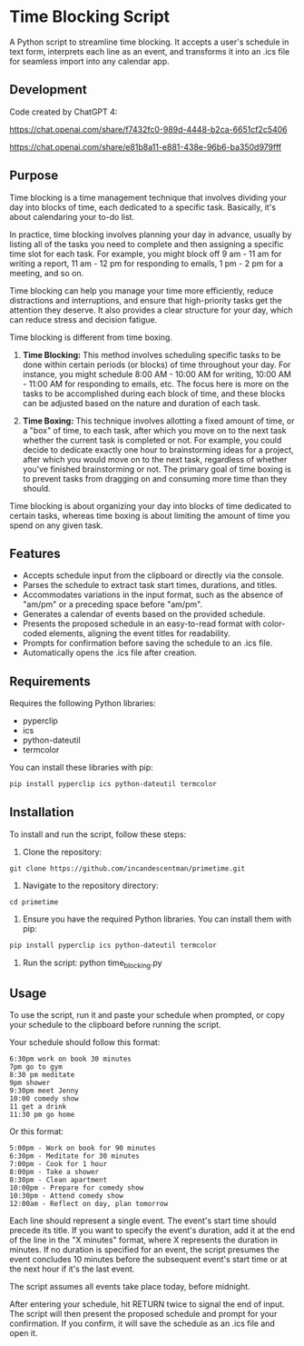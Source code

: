 * Time Blocking Script
A Python script to streamline time blocking. It accepts a user's schedule in text form, interprets each line as an event, and transforms it into an .ics file for seamless import into any calendar app.

** Development
Code created by ChatGPT 4:

https://chat.openai.com/share/f7432fc0-989d-4448-b2ca-6651cf2c5406

https://chat.openai.com/share/e81b8a11-e881-438e-96b6-ba350d979fff

** Purpose
Time blocking is a time management technique that involves dividing your day into blocks of time, each dedicated to a specific task. Basically, it's about calendaring your to-do list.

In practice, time blocking involves planning your day in advance, usually by listing all of the tasks you need to complete and then assigning a specific time slot for each task. For example, you might block off 9 am - 11 am for writing a report, 11 am - 12 pm for responding to emails, 1 pm - 2 pm for a meeting, and so on.

Time blocking can help you manage your time more efficiently, reduce distractions and interruptions, and ensure that high-priority tasks get the attention they deserve. It also provides a clear structure for your day, which can reduce stress and decision fatigue.

Time blocking is different from time boxing.

1. **Time Blocking:** This method involves scheduling specific tasks to be done within certain periods (or blocks) of time throughout your day. For instance, you might schedule 8:00 AM - 10:00 AM for writing, 10:00 AM - 11:00 AM for responding to emails, etc. The focus here is more on the tasks to be accomplished during each block of time, and these blocks can be adjusted based on the nature and duration of each task.

2. **Time Boxing:** This technique involves allotting a fixed amount of time, or a "box" of time, to each task, after which you move on to the next task whether the current task is completed or not. For example, you could decide to dedicate exactly one hour to brainstorming ideas for a project, after which you would move on to the next task, regardless of whether you've finished brainstorming or not. The primary goal of time boxing is to prevent tasks from dragging on and consuming more time than they should.

Time blocking is about organizing your day into blocks of time dedicated to certain tasks, whereas time boxing is about limiting the amount of time you spend on any given task.

** Features
- Accepts schedule input from the clipboard or directly via the console.
- Parses the schedule to extract task start times, durations, and titles.
- Accommodates variations in the input format, such as the absence of "am/pm" or a preceding space before "am/pm".
- Generates a calendar of events based on the provided schedule.
- Presents the proposed schedule in an easy-to-read format with color-coded elements, aligning the event titles for readability.
- Prompts for confirmation before saving the schedule to an .ics file.
- Automatically opens the .ics file after creation.

** Requirements
Requires the following Python libraries:

- pyperclip
- ics
- python-dateutil
- termcolor

You can install these libraries with pip:

#+begin_src sh
pip install pyperclip ics python-dateutil termcolor
#+end_src

** Installation
To install and run the script, follow these steps:

1. Clone the repository:
: git clone https://github.com/incandescentman/primetime.git

2. Navigate to the repository directory:
: cd primetime

3. Ensure you have the required Python libraries. You can install them with pip:
#+begin_src sh
pip install pyperclip ics python-dateutil termcolor
#+end_src

4. Run the script:
  python time_blocking.py

** Usage
To use the script, run it and paste your schedule when prompted, or copy your schedule to the clipboard before running the script.

Your schedule should follow this format:

#+BEGIN_EXAMPLE
6:30pm work on book 30 minutes
7pm go to gym
8:30 pm meditate
9pm shower
9:30pm meet Jenny
10:00 comedy show
11 get a drink
11:30 pm go home
#+END_EXAMPLE

Or this format:

#+BEGIN_EXAMPLE
5:00pm - Work on book for 90 minutes
6:30pm - Meditate for 30 minutes
7:00pm - Cook for 1 hour
8:00pm - Take a shower
8:30pm - Clean apartment
10:00pm - Prepare for comedy show
10:30pm - Attend comedy show
12:00am - Reflect on day, plan tomorrow
#+END_EXAMPLE

Each line should represent a single event. The event's start time should precede its title. If you want to specify the event's duration, add it at the end of the line in the "X minutes" format, where X represents the duration in minutes. If no duration is specified for an event, the script presumes the event concludes 10 minutes before the subsequent event's start time or at the next hour if it's the last event.

The script assumes all events take place today, before midnight.

After entering your schedule, hit RETURN twice to signal the end of input. The script will then present the proposed schedule and prompt for your confirmation. If you confirm, it will save the schedule as an .ics file and open it.

